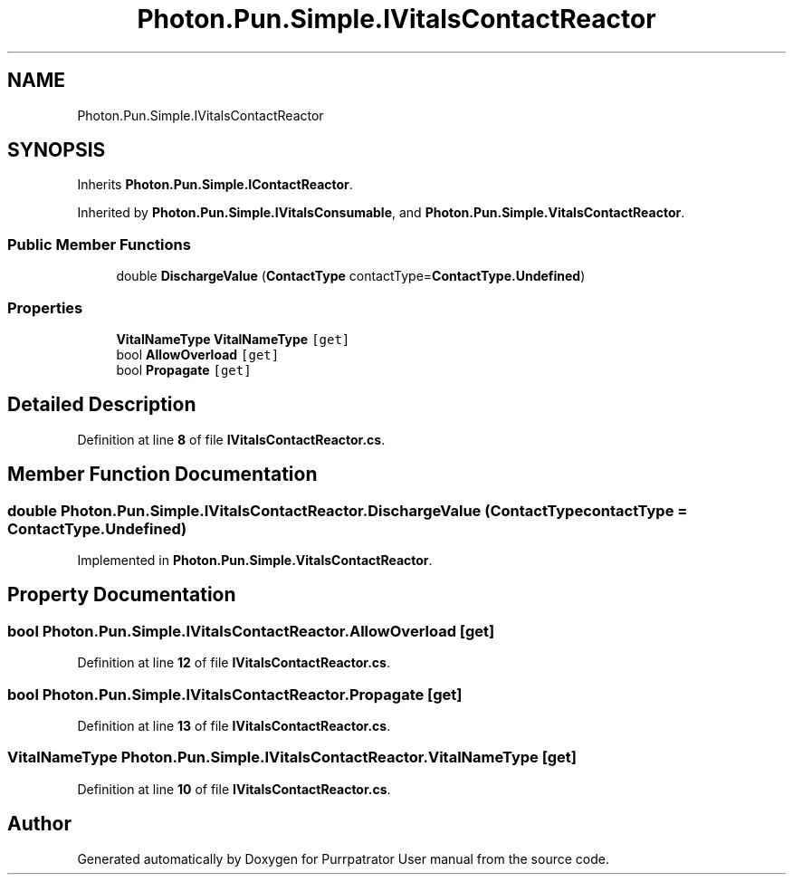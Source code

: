 .TH "Photon.Pun.Simple.IVitalsContactReactor" 3 "Mon Apr 18 2022" "Purrpatrator User manual" \" -*- nroff -*-
.ad l
.nh
.SH NAME
Photon.Pun.Simple.IVitalsContactReactor
.SH SYNOPSIS
.br
.PP
.PP
Inherits \fBPhoton\&.Pun\&.Simple\&.IContactReactor\fP\&.
.PP
Inherited by \fBPhoton\&.Pun\&.Simple\&.IVitalsConsumable\fP, and \fBPhoton\&.Pun\&.Simple\&.VitalsContactReactor\fP\&.
.SS "Public Member Functions"

.in +1c
.ti -1c
.RI "double \fBDischargeValue\fP (\fBContactType\fP contactType=\fBContactType\&.Undefined\fP)"
.br
.in -1c
.SS "Properties"

.in +1c
.ti -1c
.RI "\fBVitalNameType\fP \fBVitalNameType\fP\fC [get]\fP"
.br
.ti -1c
.RI "bool \fBAllowOverload\fP\fC [get]\fP"
.br
.ti -1c
.RI "bool \fBPropagate\fP\fC [get]\fP"
.br
.in -1c
.SH "Detailed Description"
.PP 
Definition at line \fB8\fP of file \fBIVitalsContactReactor\&.cs\fP\&.
.SH "Member Function Documentation"
.PP 
.SS "double Photon\&.Pun\&.Simple\&.IVitalsContactReactor\&.DischargeValue (\fBContactType\fP contactType = \fC\fBContactType\&.Undefined\fP\fP)"

.PP
Implemented in \fBPhoton\&.Pun\&.Simple\&.VitalsContactReactor\fP\&.
.SH "Property Documentation"
.PP 
.SS "bool Photon\&.Pun\&.Simple\&.IVitalsContactReactor\&.AllowOverload\fC [get]\fP"

.PP
Definition at line \fB12\fP of file \fBIVitalsContactReactor\&.cs\fP\&.
.SS "bool Photon\&.Pun\&.Simple\&.IVitalsContactReactor\&.Propagate\fC [get]\fP"

.PP
Definition at line \fB13\fP of file \fBIVitalsContactReactor\&.cs\fP\&.
.SS "\fBVitalNameType\fP Photon\&.Pun\&.Simple\&.IVitalsContactReactor\&.VitalNameType\fC [get]\fP"

.PP
Definition at line \fB10\fP of file \fBIVitalsContactReactor\&.cs\fP\&.

.SH "Author"
.PP 
Generated automatically by Doxygen for Purrpatrator User manual from the source code\&.
